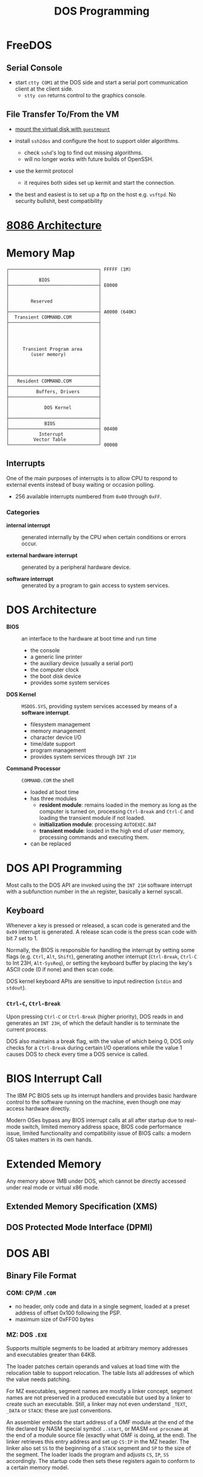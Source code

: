 #+title: DOS Programming

* FreeDOS

** Serial Console

- start =ctty COM1= at the DOS side and start a serial port communication client
  at the client side.
  + =stty con= returns control to the graphics console.

** File Transfer To/From the VM

- [[https://www.freedos.org/books/get-started/24-guestmount-freedos/][mount the virtual disk with =guestmount=]]

- install =ssh2dos= and configure the host to support older algorithms.
  + check =sshd='s log to find out missing algorithms.
  + will no longer works with future builds of OpenSSH.

- use the kermit protocol
  + it requires both sides set up kermit and start the connection.

- the best and easiest is to set up a ftp on the host e.g. =vsftpd=. No security
  bullshit, best compatibility


* [[../../lang/c/assembly/x86_legacy.org][8086 Architecture]]

* Memory Map

#+begin_src
┌─────────────────────────────────┐ FFFFF (1M)
│                                 │
│           BIOS                  │
├─────────────────────────────────┤ E0000
│                                 │
│                                 │
│        Reserved                 │
│                                 │
├─────────────────────────────────┤ A0000 (640K)
│  Transient COMMAND.COM          │
├─────────────────────────────────┤
│                                 │
│                                 │
│                                 │
│                                 │
│     Transient Program area      │
│        (user memory)            │
│                                 │
│                                 │
│                                 │
├─────────────────────────────────┤
│   Resident COMMAND.COM          │
├─────────────────────────────────┤
│          Buffers, Drivers       │
├─────────────────────────────────┤
│                                 │
│             DOS Kernel          │
│                                 │
├─────────────────────────────────┤
│             BIOS                │
├─────────────────────────────────┤ 00400
│           Interrupt             │
│         Vector Table            │
└─────────────────────────────────┘ 00000
#+end_src

** Interrupts

One of the main purposes of interrupts is to allow CPU to respond to external
events instead of busy waiting or occasion polling.

- 256 available interrupts numbered from =0x00= through =0xFF=.

*** Categories

- *internal interrupt* :: generated internally by the CPU when certain
  conditions or errors occur.

- *external hardware interrupt* :: generated by a peripheral hardware device.

- *software interrupt* :: generated by a program to gain access to system services.

* DOS Architecture
:PROPERTIES:
:ID:       0ee575a2-a7eb-4e8e-b962-c1a282d9e28d
:END:

- *BIOS* :: an interface to the hardware at boot time and run time
  + the console
  + a generic line printer
  + the auxiliary device (usually a serial port)
  + the computer clock
  + the boot disk device
  + provides some system services

- *DOS Kernel* :: =MSDOS.SYS=, providing system services accessed by means of a
  *software interrupt*.
  + filesystem management
  + memory management
  + character device I/O
  + time/date support
  + program management
  + provides system services through =INT 21H=

- *Command Processor* :: =COMMAND.COM= the shell
  + loaded at boot time
  + has three modules
    + *resident module*: remains loaded in the memory as long as the computer is
      turned on, processing =Ctrl-Break= and =Ctrl-C= and loading the transient
      module if not loaded.
    + *initialization module*: processing =AUTOEXEC.BAT=
    + *transient module*: loaded in the high end of /user/ memory, processing
      commands and executing them.
  + can be replaced

* DOS API Programming
:PROPERTIES:
:ID:       91dd13c3-9b3f-435a-a5ab-4c3c6c546865
:END:

Most calls to the DOS API are invoked using the =INT 21H= software interrupt
with a subfunction number in the =ah= register, basically a kernel syscall.

** Keyboard

Whenever a key is pressed or released, a scan code is generated and the =0x09=
interrupt is generated. A release scan code is the press scan code with bit 7 set to 1.

Normally, the BIOS is responsible for handling the
interrupt by setting some flags (e.g. =Ctrl=, =Alt=, =Shift=), generating
another interrupt (=Ctrl-Break=, =Ctrl-C= to Int 23H, =Alt-SysReq=),
or setting the keyboard buffer by placing the key's ASCII code (0 if none) and then scan code.

DOS kernel keyboard APIs are sensitive to input redirection (=stdin= and =stdout=).

*** =Ctrl-C=, =Ctrl-Break=

Upon pressing =Ctrl-C= or =Ctrl-Break= (higher priority), DOS reads in and generates an =INT 23H=,
of which the default handler is to terminate the current process.

DOS also maintains a break flag, with the value of which being 0,
DOS only checks for a =Ctrl-Break= during certain I/O operations while the value
1 causes DOS to check every time a DOS service is called.

* BIOS Interrupt Call

The IBM PC BIOS sets up its interrupt handlers and provides basic hardware
control to the software running on the
machine, even though one may access hardware directly.

Modern OSes bypass any BIOS interrupt calls at all after startup due to real-mode
switch, limited memory address space, BIOS code performance issue, limited
functionality and compatibility issue of BIOS calls: a modern OS takes matters
in its own hands.


* Extended Memory

Any memory above 1MB under DOS, which cannot be directly accessed under real
mode or virtual x86 mode.

** Extended Memory Specification (XMS)

** DOS Protected Mode Interface (DPMI)

* DOS ABI

** Binary File Format

*** *COM*: CP/M =.COM=
  + no header, only code and data in a single segment, loaded at a preset
    address of offset 0x100 following the PSP.
  + maximum size of 0xFF00 bytes

*** *MZ*: DOS =.EXE=

Supports multiple segments to be loaded at arbitrary memory addresses and
executables greater than 64KB.

The loader patches certain operands and values at load time with the relocation
table to support relocation. The table lists all addresses of which the value needs patching.

For MZ executables, segment names are mostly a linker concept, segment names
are not preserved in a produced executable but used by a linker to create such
an executable. Still, a linker may not even understand =_TEXT=, =_DATA= or =STACK=:
these are just conventions.

An assembler embeds the start address of a OMF module at the end of the file
declared by NASM special symbol =..start=, or MASM =end procname= at the end of
a module source file (exactly what OMF is doing, at the end). The linker
retrieves this entry address and set up =CS:IP= in the MZ header. The linker
also set =SS= to the beginning of a =STACK= segment and =SP= to the size of the
segment. The loader loads the program and adjusts =CS=, =IP=, =SS= accordingly.
The startup code then sets these registers again to conform to a certain memory model.
